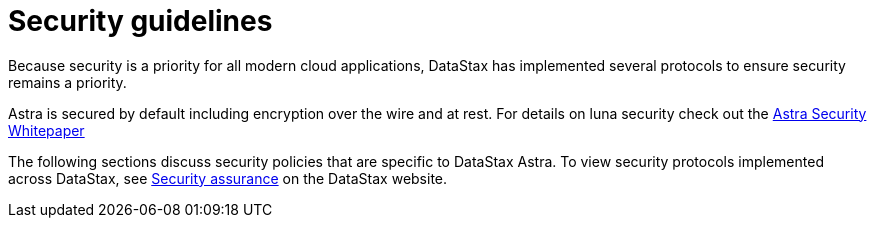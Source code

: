 = Security guidelines
:slug: security-guidelines

Because security is a priority for all modern cloud applications, DataStax has implemented several protocols to ensure security remains a priority.

Astra is secured by default including encryption over the wire and at rest.
For details on luna security check out the https://www.datastax.com/resources/whitepaper/astra-architecure-security[Astra Security Whitepaper]

The following sections discuss security policies that are specific to DataStax Astra.
To view security protocols implemented across DataStax, see https://www.datastax.com/products/datastax-enterprise/security-assurance[Security assurance] on the DataStax website.
